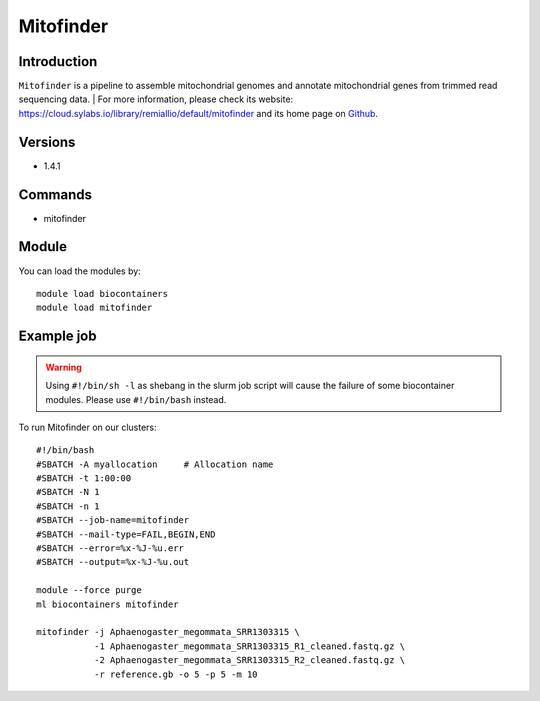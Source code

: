 .. _backbone-label:

Mitofinder
==============================

Introduction
~~~~~~~~
``Mitofinder`` is a pipeline to assemble mitochondrial genomes and annotate mitochondrial genes from trimmed read sequencing data. 
| For more information, please check its website: https://cloud.sylabs.io/library/remiallio/default/mitofinder and its home page on `Github`_.

Versions
~~~~~~~~
- 1.4.1

Commands
~~~~~~~
- mitofinder

Module
~~~~~~~~
You can load the modules by::
    
    module load biocontainers
    module load mitofinder

Example job
~~~~~
.. warning::
    Using ``#!/bin/sh -l`` as shebang in the slurm job script will cause the failure of some biocontainer modules. Please use ``#!/bin/bash`` instead.

To run Mitofinder on our clusters::

    #!/bin/bash
    #SBATCH -A myallocation     # Allocation name 
    #SBATCH -t 1:00:00
    #SBATCH -N 1
    #SBATCH -n 1
    #SBATCH --job-name=mitofinder
    #SBATCH --mail-type=FAIL,BEGIN,END
    #SBATCH --error=%x-%J-%u.err
    #SBATCH --output=%x-%J-%u.out

    module --force purge
    ml biocontainers mitofinder

    mitofinder -j Aphaenogaster_megommata_SRR1303315 \
               -1 Aphaenogaster_megommata_SRR1303315_R1_cleaned.fastq.gz \
               -2 Aphaenogaster_megommata_SRR1303315_R2_cleaned.fastq.gz \
               -r reference.gb -o 5 -p 5 -m 10
.. _Github: https://github.com/RemiAllio/MitoFinder

